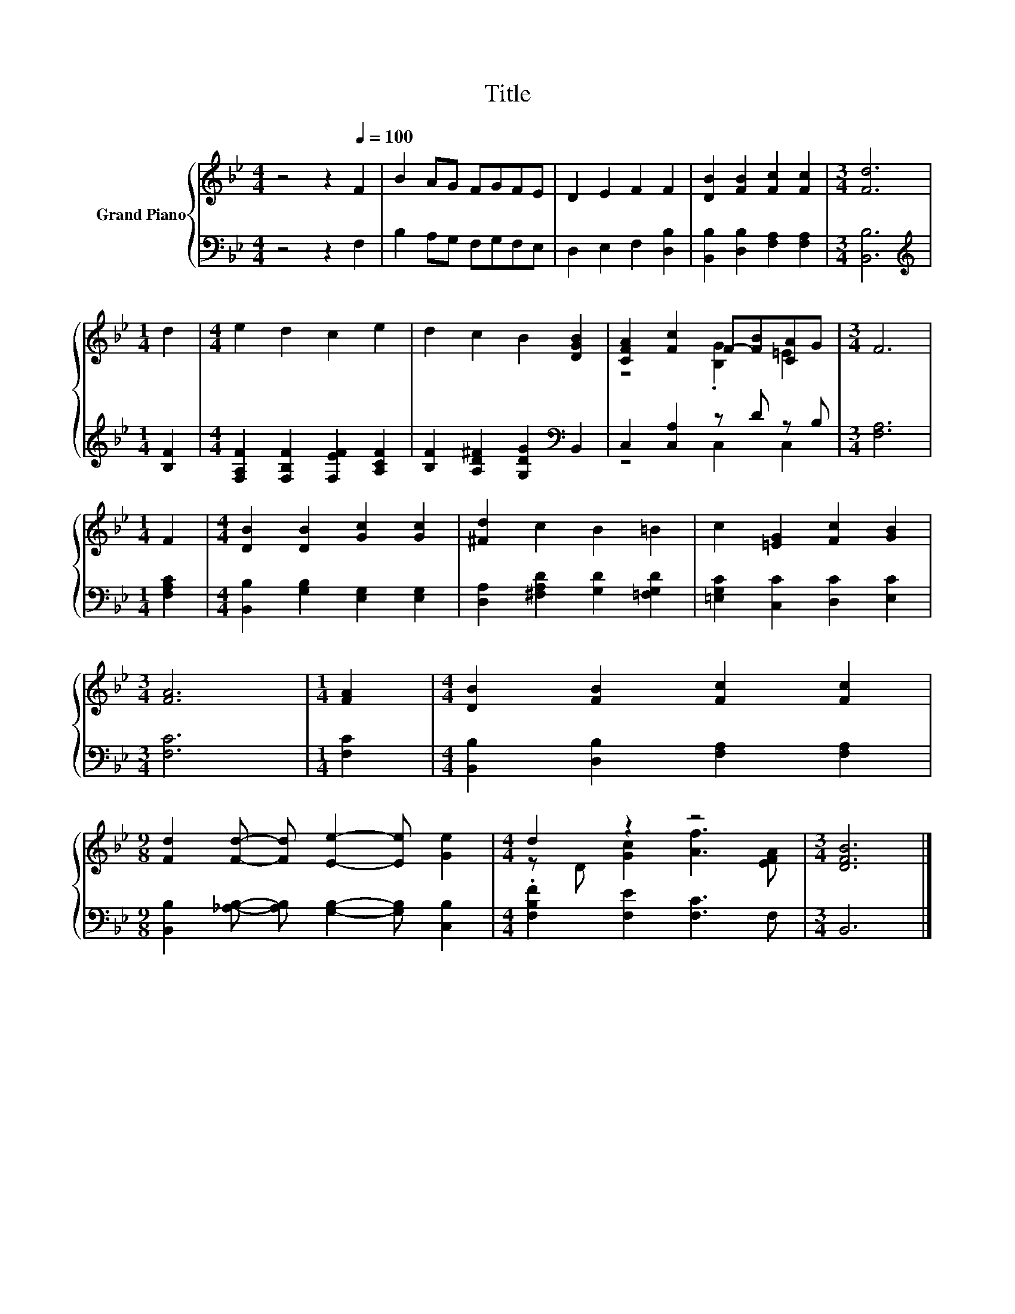 X:1
T:Title
%%score { ( 1 3 ) | ( 2 4 ) }
L:1/8
M:4/4
K:Bb
V:1 treble nm="Grand Piano"
V:3 treble 
V:2 bass 
V:4 bass 
V:1
 z4 z2[Q:1/4=100] F2 | B2 AG FGFE | D2 E2 F2 F2 | [DB]2 [FB]2 [Fc]2 [Fc]2 |[M:3/4] [Fd]6 | %5
[M:1/4] d2 |[M:4/4] e2 d2 c2 e2 | d2 c2 B2 [DGB]2 | [CFA]2 [Fc]2 F-[FB][CA]G |[M:3/4] F6 | %10
[M:1/4] F2 |[M:4/4] [DB]2 [DB]2 [Gc]2 [Gc]2 | [^Fd]2 c2 B2 =B2 | c2 [=EG]2 [Fc]2 [GB]2 | %14
[M:3/4] [FA]6 |[M:1/4] [FA]2 |[M:4/4] [DB]2 [FB]2 [Fc]2 [Fc]2 | %17
[M:9/8] [Fd]2 [Fd]- [Fd] [Ee]2- [Ee] [Ge]2 |[M:4/4] d2 z2 z4 |[M:3/4] [DFB]6 |] %20
V:2
 z4 z2 F,2 | B,2 A,G, F,G,F,E, | D,2 E,2 F,2 [D,B,]2 | [B,,B,]2 [D,B,]2 [F,A,]2 [F,A,]2 | %4
[M:3/4] [B,,B,]6 |[M:1/4][K:treble] [B,F]2 |[M:4/4] [F,A,F]2 [F,B,F]2 [F,EF]2 [A,CF]2 | %7
 [B,F]2 [A,D^F]2 [G,DG]2[K:bass] B,,2 | C,2 [C,A,]2 z D z B, |[M:3/4] [F,A,]6 |[M:1/4] [F,A,C]2 | %11
[M:4/4] [B,,B,]2 [G,B,]2 [E,G,]2 [E,G,]2 | [D,A,]2 [^F,A,D]2 [G,D]2 [=F,G,D]2 | %13
 [=E,G,C]2 [C,C]2 [D,C]2 [E,C]2 |[M:3/4] [F,C]6 |[M:1/4] [F,C]2 | %16
[M:4/4] [B,,B,]2 [D,B,]2 [F,A,]2 [F,A,]2 | %17
[M:9/8] [B,,B,]2 [_A,B,]- [A,B,] [G,B,]2- [G,B,] [C,B,]2 |[M:4/4] .[F,B,F]2 [F,E]2 [F,C]3 F, | %19
[M:3/4] B,,6 |] %20
V:3
 x8 | x8 | x8 | x8 |[M:3/4] x6 |[M:1/4] x2 |[M:4/4] x8 | x8 | z4 .[B,G]2 =E2 |[M:3/4] x6 | %10
[M:1/4] x2 |[M:4/4] x8 | x8 | x8 |[M:3/4] x6 |[M:1/4] x2 |[M:4/4] x8 |[M:9/8] x9 | %18
[M:4/4] z D [Gc]2 [Af]3 [EFA] |[M:3/4] x6 |] %20
V:4
 x8 | x8 | x8 | x8 |[M:3/4] x6 |[M:1/4][K:treble] x2 |[M:4/4] x8 | x6[K:bass] x2 | z4 C,2 C,2 | %9
[M:3/4] x6 |[M:1/4] x2 |[M:4/4] x8 | x8 | x8 |[M:3/4] x6 |[M:1/4] x2 |[M:4/4] x8 |[M:9/8] x9 | %18
[M:4/4] x8 |[M:3/4] x6 |] %20

